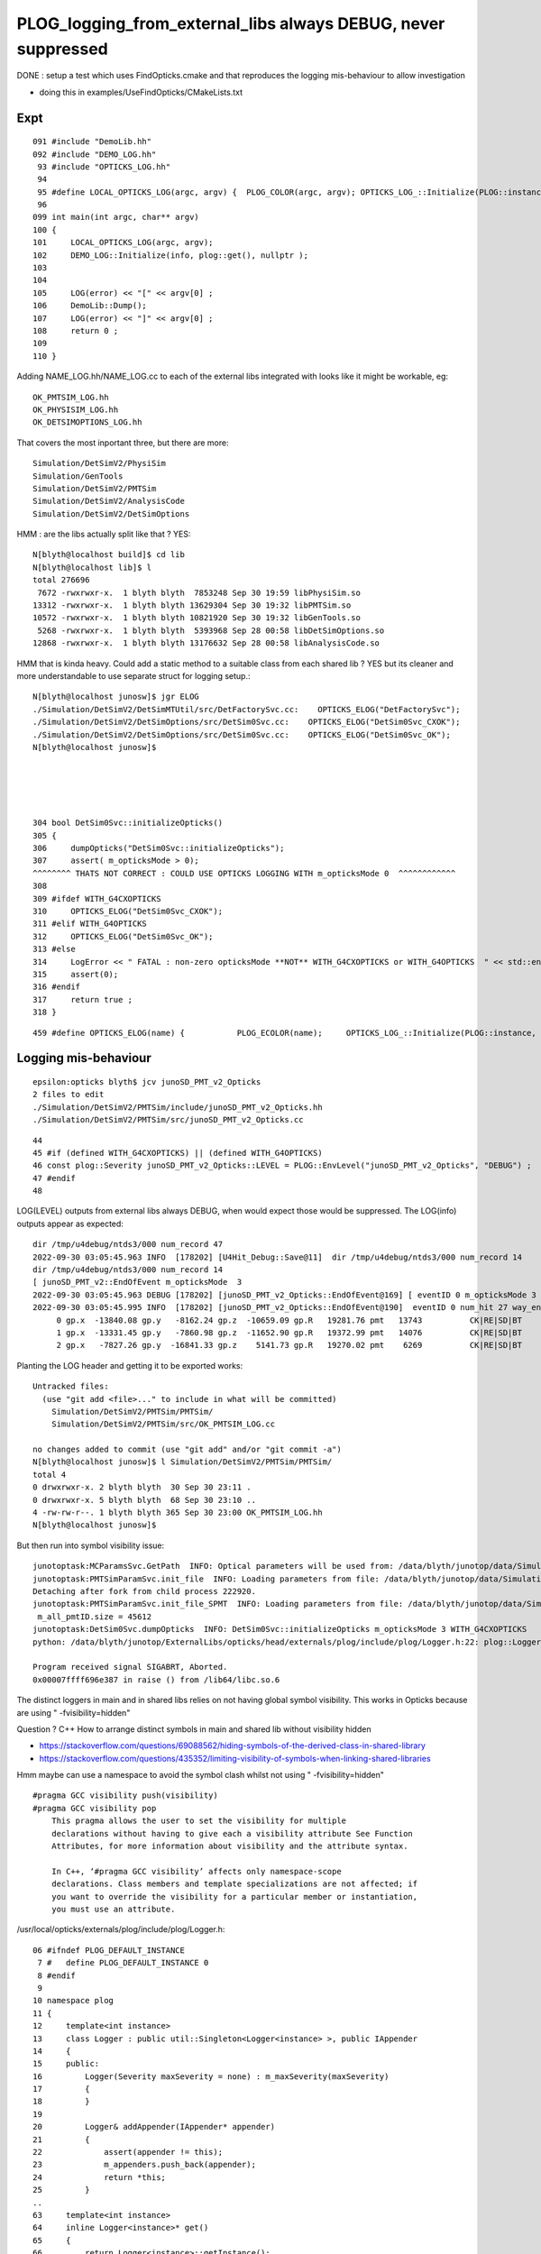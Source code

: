 PLOG_logging_from_external_libs always DEBUG, never suppressed
=================================================================

DONE : setup a test which uses FindOpticks.cmake and that reproduces 
the logging mis-behaviour to allow investigation 

* doing this in examples/UseFindOpticks/CMakeLists.txt


Expt
------

::

    091 #include "DemoLib.hh"
    092 #include "DEMO_LOG.hh"
     93 #include "OPTICKS_LOG.hh"
     94 
     95 #define LOCAL_OPTICKS_LOG(argc, argv) {  PLOG_COLOR(argc, argv); OPTICKS_LOG_::Initialize(PLOG::instance, plog::get(), NULL ); } 
     96 
    099 int main(int argc, char** argv)
    100 {
    101     LOCAL_OPTICKS_LOG(argc, argv);
    102     DEMO_LOG::Initialize(info, plog::get(), nullptr );
    103     
    104     
    105     LOG(error) << "[" << argv[0] ;
    106     DemoLib::Dump();  
    107     LOG(error) << "]" << argv[0] ;
    108     return 0 ; 
    109     
    110 }   


Adding NAME_LOG.hh/NAME_LOG.cc to each of the external libs integrated with looks like
it might be workable, eg::

    OK_PMTSIM_LOG.hh
    OK_PHYSISIM_LOG.hh
    OK_DETSIMOPTIONS_LOG.hh

That covers the most inportant three, but there are more::

    Simulation/DetSimV2/PhysiSim
    Simulation/GenTools
    Simulation/DetSimV2/PMTSim
    Simulation/DetSimV2/AnalysisCode
    Simulation/DetSimV2/DetSimOptions

HMM : are the libs actually split like that ? YES::

    N[blyth@localhost build]$ cd lib
    N[blyth@localhost lib]$ l
    total 276696
     7672 -rwxrwxr-x.  1 blyth blyth  7853248 Sep 30 19:59 libPhysiSim.so
    13312 -rwxrwxr-x.  1 blyth blyth 13629304 Sep 30 19:32 libPMTSim.so
    10572 -rwxrwxr-x.  1 blyth blyth 10821920 Sep 30 19:32 libGenTools.so
     5268 -rwxrwxr-x.  1 blyth blyth  5393968 Sep 28 00:58 libDetSimOptions.so
    12868 -rwxrwxr-x.  1 blyth blyth 13176632 Sep 28 00:58 libAnalysisCode.so


HMM that is kinda heavy. Could add a static method to a suitable class from each shared lib ?
YES but its cleaner and more understandable to use separate struct for logging setup.::

    N[blyth@localhost junosw]$ jgr ELOG
    ./Simulation/DetSimV2/DetSimMTUtil/src/DetFactorySvc.cc:    OPTICKS_ELOG("DetFactorySvc"); 
    ./Simulation/DetSimV2/DetSimOptions/src/DetSim0Svc.cc:    OPTICKS_ELOG("DetSim0Svc_CXOK"); 
    ./Simulation/DetSimV2/DetSimOptions/src/DetSim0Svc.cc:    OPTICKS_ELOG("DetSim0Svc_OK"); 
    N[blyth@localhost junosw]$ 





    304 bool DetSim0Svc::initializeOpticks()
    305 {
    306     dumpOpticks("DetSim0Svc::initializeOpticks");
    307     assert( m_opticksMode > 0);
    ^^^^^^^^ THATS NOT CORRECT : COULD USE OPTICKS LOGGING WITH m_opticksMode 0  ^^^^^^^^^^^^
    308 
    309 #ifdef WITH_G4CXOPTICKS
    310     OPTICKS_ELOG("DetSim0Svc_CXOK");
    311 #elif WITH_G4OPTICKS
    312     OPTICKS_ELOG("DetSim0Svc_OK");
    313 #else
    314     LogError << " FATAL : non-zero opticksMode **NOT** WITH_G4CXOPTICKS or WITH_G4OPTICKS  " << std::endl ;
    315     assert(0);
    316 #endif
    317     return true ;
    318 }


::

    459 #define OPTICKS_ELOG(name) {           PLOG_ECOLOR(name);     OPTICKS_LOG_::Initialize(PLOG::instance, plog::get(), NULL ); } 


Logging mis-behaviour
------------------------

::

    epsilon:opticks blyth$ jcv junoSD_PMT_v2_Opticks
    2 files to edit
    ./Simulation/DetSimV2/PMTSim/include/junoSD_PMT_v2_Opticks.hh
    ./Simulation/DetSimV2/PMTSim/src/junoSD_PMT_v2_Opticks.cc

::

     44 
     45 #if (defined WITH_G4CXOPTICKS) || (defined WITH_G4OPTICKS)
     46 const plog::Severity junoSD_PMT_v2_Opticks::LEVEL = PLOG::EnvLevel("junoSD_PMT_v2_Opticks", "DEBUG") ;
     47 #endif
     48 


LOG(LEVEL) outputs from external libs always DEBUG, when would expect those would be suppressed.
The LOG(info) outputs appear as expected:: 

    dir /tmp/u4debug/ntds3/000 num_record 47
    2022-09-30 03:05:45.963 INFO  [178202] [U4Hit_Debug::Save@11]  dir /tmp/u4debug/ntds3/000 num_record 14
    dir /tmp/u4debug/ntds3/000 num_record 14
    [ junoSD_PMT_v2::EndOfEvent m_opticksMode  3
    2022-09-30 03:05:45.963 DEBUG [178202] [junoSD_PMT_v2_Opticks::EndOfEvent@169] [ eventID 0 m_opticksMode 3
    2022-09-30 03:05:45.995 INFO  [178202] [junoSD_PMT_v2_Opticks::EndOfEvent@190]  eventID 0 num_hit 27 way_enabled 0
         0 gp.x  -13840.08 gp.y   -8162.24 gp.z  -10659.09 gp.R   19281.76 pmt   13743          CK|RE|SD|BT
         1 gp.x  -13331.45 gp.y   -7860.98 gp.z  -11652.90 gp.R   19372.99 pmt   14076          CK|RE|SD|BT
         2 gp.x   -7827.26 gp.y  -16841.33 gp.z    5141.73 gp.R   19270.02 pmt    6269          CK|RE|SD|BT






Planting the LOG header and getting it to be exported works::

    Untracked files:
      (use "git add <file>..." to include in what will be committed)
        Simulation/DetSimV2/PMTSim/PMTSim/
        Simulation/DetSimV2/PMTSim/src/OK_PMTSIM_LOG.cc

    no changes added to commit (use "git add" and/or "git commit -a")
    N[blyth@localhost junosw]$ l Simulation/DetSimV2/PMTSim/PMTSim/
    total 4
    0 drwxrwxr-x. 2 blyth blyth  30 Sep 30 23:11 .
    0 drwxrwxr-x. 5 blyth blyth  68 Sep 30 23:10 ..
    4 -rw-rw-r--. 1 blyth blyth 365 Sep 30 23:00 OK_PMTSIM_LOG.hh
    N[blyth@localhost junosw]$ 



But then run into symbol visibility issue::

    junotoptask:MCParamsSvc.GetPath  INFO: Optical parameters will be used from: /data/blyth/junotop/data/Simulation/DetSim
    junotoptask:PMTSimParamSvc.init_file  INFO: Loading parameters from file: /data/blyth/junotop/data/Simulation/SimSvc/PMTSimParamSvc/PMTParam_CD_LPMT.root
    Detaching after fork from child process 222920.
    junotoptask:PMTSimParamSvc.init_file_SPMT  INFO: Loading parameters from file: /data/blyth/junotop/data/Simulation/SimSvc/PMTSimParamSvc/PMTParam_CD_SPMT.root
     m_all_pmtID.size = 45612
    junotoptask:DetSim0Svc.dumpOpticks  INFO: DetSim0Svc::initializeOpticks m_opticksMode 3 WITH_G4CXOPTICKS 
    python: /data/blyth/junotop/ExternalLibs/opticks/head/externals/plog/include/plog/Logger.h:22: plog::Logger<instance>& plog::Logger<instance>::addAppender(plog::IAppender*) [with int instance = 0]: Assertion `appender != this' failed.

    Program received signal SIGABRT, Aborted.
    0x00007ffff696e387 in raise () from /lib64/libc.so.6


The distinct loggers in main and in shared libs relies on not having global symbol visibility. 
This works in Opticks because are using " -fvisibility=hidden"

Question ? C++ How to arrange distinct symbols in main and shared lib without visibility hidden 


* https://stackoverflow.com/questions/69088562/hiding-symbols-of-the-derived-class-in-shared-library
* https://stackoverflow.com/questions/435352/limiting-visibility-of-symbols-when-linking-shared-libraries

Hmm maybe can use a namespace to avoid the symbol clash whilst not using " -fvisibility=hidden" 

::


    #pragma GCC visibility push(visibility)
    #pragma GCC visibility pop
        This pragma allows the user to set the visibility for multiple
        declarations without having to give each a visibility attribute See Function
        Attributes, for more information about visibility and the attribute syntax.

        In C++, ‘#pragma GCC visibility’ affects only namespace-scope
        declarations. Class members and template specializations are not affected; if
        you want to override the visibility for a particular member or instantiation,
        you must use an attribute. 




/usr/local/opticks/externals/plog/include/plog/Logger.h::


     06 #ifndef PLOG_DEFAULT_INSTANCE
      7 #   define PLOG_DEFAULT_INSTANCE 0
      8 #endif
      9 
     10 namespace plog
     11 {
     12     template<int instance>
     13     class Logger : public util::Singleton<Logger<instance> >, public IAppender
     14     {
     15     public:
     16         Logger(Severity maxSeverity = none) : m_maxSeverity(maxSeverity)
     17         {
     18         }
     19 
     20         Logger& addAppender(IAppender* appender)
     21         {
     22             assert(appender != this);
     23             m_appenders.push_back(appender);
     24             return *this;
     25         }
     ..
     63     template<int instance>
     64     inline Logger<instance>* get()
     65     {
     66         return Logger<instance>::getInstance();
     67     }
     68 
     69     inline Logger<PLOG_DEFAULT_INSTANCE>* get()
     70     {
     71         return Logger<PLOG_DEFAULT_INSTANCE>::getInstance();
     72     }
     73 }

Try using the template argument. 

Simulation/DetSimV2/PMTSim/PMTSim/OK_PMTSIM_LOG.hh::

     01 #pragma once
      2 
      3 #ifdef WITH_G4CXOPTICKS
      4 
      5 #define OK_PMTSIM_LOG_( IDX ) { OK_PMTSIM_LOG::Initialize(plog::get<IDX>()->getMaxSeverity(), plog::get<IDX>(), nullptr ); }  
      6 #define OK_PMTSIM_API  __attribute__ ((visibility ("default")))
      7 
      8 struct OK_PMTSIM_API OK_PMTSIM_LOG
      9 {
     10     static void Initialize(int level, void* app1, void* app2 );
     11     static void Check(const char* msg);
     12 };  
     13 
     14 #endif




::

    junoSD_PMT_v2::EndOfEvent m_opticksMode 3 hitCollection 41 hitCollection_muon 0 hitCollection_opticks 0
    junotoptask:DetSimAlg.execute   INFO: DetSimAlg Simulate An Event (1) 
    junoSD_PMT_v2::Initialize
    2022-10-01 01:53:58.628 DEBUG [226536] [junoSD_PMT_v2_Opticks::Initialize@119]  eventID 1 wavelength (null) tool 0 input_photons 0 input_photon_repeat 0 LEVEL 5:DEBUG
    Begin of Event --> 1
    [ junoSD_PMT_v2::EndOfEvent m_opticksMode  3
    2022-10-01 01:53:58.645 DEBUG [226536] [junoSD_PMT_v2_Opticks::EndOfEvent@169] [ eventID 1 m_opticksMode 3
    2022-10-01 01:53:58.655 INFO  [226536] [junoSD_PMT_v2_Opticks::EndOfEvent@190]  eventID 1 num_hit 28 way_enabled 0
         0 gp.x     840.38 gp.y   19245.69 gp.z    1502.42 gp.R   19322.53 pmt 




::

     21 #pragma once
     22 #include "SYSRAP_API_EXPORT.hh"
     23 
     24 #define SYSRAP_LOG__  {       SYSRAP_LOG::Initialize(PLOG::instance->prefixlevel_parse( info, "SYSRAP"), plog::get(), NULL );  } 
     25 #define SYSRAP_LOG_ {         SYSRAP_LOG::Initialize(plog::get()->getMaxSeverity(), plog::get(), NULL ); } 
     26 #define _SYSRAP_LOG( IDX ) {  SYSRAP_LOG::Init<IDX>( info, plog::get<IDX>(), nullptr ) ; }
     27 
     28 
     29 struct SYSRAP_API SYSRAP_LOG 
     30 {
     31     static void Initialize(int level, void* app1, void* app2 );
     32     static void Check(const char* msg);
     33     
     34     template<int instance>
     35     static void Init(int level, void* app1, void* app2 );
     36 };


     21 #include <plog/Log.h>
     22 
     23 #include "SYSRAP_LOG.hh"
     24 #include "PLOG_INIT.hh"
     25 #include "PLOG.hh"
     26        
     27 void SYSRAP_LOG::Initialize(int level, void* app1, void* app2 )
     28 {
     29     PLOG_INIT(level, app1, app2);
     30 }
     31 void SYSRAP_LOG::Check(const char* msg)
     32 {   
     33     PLOG_CHECK(msg);
     34 }   
     35     
     36 
     37 template<int IDX>
     38 void SYSRAP_LOG::Init(int level, void* app1, void* app2 )
     39 {
     40     PLOG_INIT_(level, app1, app2, IDX ); 
     41 }
     42 


